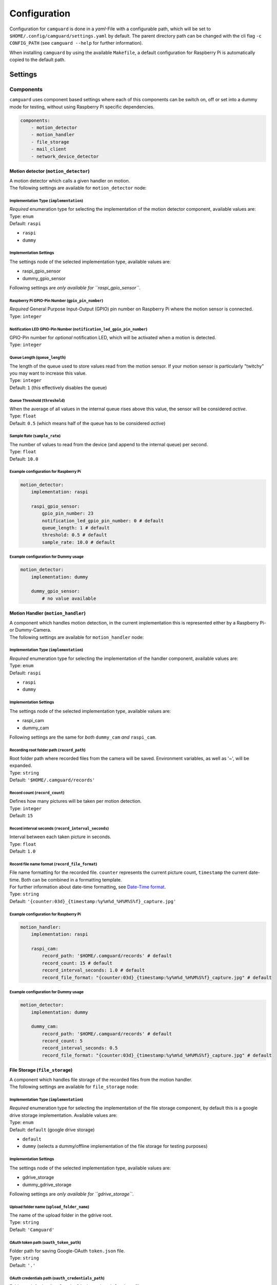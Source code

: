 =============
Configuration
=============

Configuration for ``camguard`` is done in a *yaml*-File with a configurable path, which will be set to ``$HOME/.config/camguard/settings.yaml`` by default. The parent directory path can be changed with the cli flag ``-c CONFIG_PATH`` (see ``camguard --help`` for further information).

When installing ``camguard`` by using the available ``Makefile``, a default configuration for Raspberry Pi is automatically copied to the default path.

Settings
========

Components
----------
``camguard`` uses component based settings where each of this components can be switch on, off or set into a dummy mode for testing, without using Raspberry Pi specific dependencies.

.. code-block:: yaml

    components:
        - motion_detector
        - motion_handler
        - file_storage
        - mail_client
        - network_device_detector

Motion detector (``motion_detector``)
`````````````````````````````````````
| A motion detector which calls a given handler on motion.
| The following settings are available for ``motion_detector`` node:

Implementation Type (``implementation``)
''''''''''''''''''''''''''''''''''''''''
| *Required* enumeration type for selecting the implementation of the motion detector component, available values are:
| Type: ``enum``
| Default: ``raspi``

- ``raspi``
- ``dummy``

Implementation Settings
'''''''''''''''''''''''
The settings node of the selected implementation type, available values are:

- raspi_gpio_sensor
- dummy_gpio_sensor

Following settings are *only available for ``raspi_gpio_sensor``*.

Raspberry Pi GPIO-Pin Number (``gpio_pin_number``)
''''''''''''''''''''''''''''''''''''''''''''''''''
| *Required* General Purpose Input-Output (GPIO) pin number on Raspberry Pi where the motion sensor is connected.
| Type: ``integer``

Notification LED GPIO-Pin Number (``notification_led_gpio_pin_number``)
'''''''''''''''''''''''''''''''''''''''''''''''''''''''''''''''''''''''
| GPIO-Pin number for *optional* notification LED, which will be activated when a motion is detected.
| Type: ``integer``

Queue Length (``queue_length``)
'''''''''''''''''''''''''''''''
| The length of the queue used to store values read from the motion sensor. If your motion sensor is particularly "twitchy" you may want to increase this value.
| Type: ``integer``
| Default: ``1`` (this effectively disables the queue)

Queue Threshold (``threshold``)
'''''''''''''''''''''''''''''''
| When the average of all values in the internal queue rises above this value, the sensor will be considered *active*.
| Type: ``float``
| Default: ``0.5`` (which means half of the queue has to be considered *active*)

Sample Rate (``sample_rate``)
'''''''''''''''''''''''''''''
| The number of values to read from the device (and append to the internal queue) per second. 
| Type: ``float``
| Default: ``10.0``

Example configuration for Raspberry Pi
''''''''''''''''''''''''''''''''''''''

.. code-block:: yaml

    motion_detector:
        implementation: raspi

        raspi_gpio_sensor:
            gpio_pin_number: 23
            notification_led_gpio_pin_number: 0 # default
            queue_length: 1 # default
            threshold: 0.5 # default
            sample_rate: 10.0 # default


Example configuration for Dummy usage
'''''''''''''''''''''''''''''''''''''

.. code-block:: yaml

    motion_detector:
        implementation: dummy

        dummy_gpio_sensor:
            # no value available

Motion Handler (``motion_handler``)
```````````````````````````````````
| A component which handles motion detection, in the current implementation this is represented either by a Raspberry Pi- or Dummy-Camera. 
| The following settings are available for ``motion_handler`` node:

Implementation Type (``implementation``)
''''''''''''''''''''''''''''''''''''''''
| *Required* enumeration type for selecting the implementation of the handler component, available values are:
| Type: ``enum``
| Default: ``raspi``

- ``raspi``
- ``dummy``

Implementation Settings
'''''''''''''''''''''''
The settings node of the selected implementation type, available values are:

- raspi_cam
- dummy_cam

Following settings are the same for *both* ``dummy_cam`` *and* ``raspi_cam``.

Recording root folder path (``record_path``)
''''''''''''''''''''''''''''''''''''''''''''
| Root folder path where recorded files from the camera will be saved. Environment variables, as well as '~', will be expanded.
| Type: ``string``
| Default: ``'$HOME/.camguard/records'``

Record count (``record_count``)
'''''''''''''''''''''''''''''''
| Defines how many pictures will be taken per motion detection. 
| Type: ``integer``
| Default: ``15``

Record interval seconds (``record_interval_seconds``)
'''''''''''''''''''''''''''''''''''''''''''''''''''''
| Interval between each taken picture in seconds. 
| Type: ``float``
| Default: ``1.0``

Record file name format (``record_file_format``)
''''''''''''''''''''''''''''''''''''''''''''''''
| File name formatting for the recorded file. ``counter`` represents the current picture count, ``timestamp`` the current date-time. Both can be combined in a formatting template. 
| For further information about date-time formatting, see `Date-Time format`_.
| Type: ``string``
| Default: ``'{counter:03d}_{timestamp:%y%m%d_%H%M%S%f}_capture.jpg'``

.. _`Date-Time format`: https://docs.python.org/3/library/datetime.html?highlight=time%20format#datetime.datetime

Example configuration for Raspberry Pi
''''''''''''''''''''''''''''''''''''''

.. code-block:: yaml

    motion_handler:
        implementation: raspi

        raspi_cam:
            record_path: '$HOME/.camguard/records' # default
            record_count: 15 # default
            record_interval_seconds: 1.0 # default
            record_file_format: "{counter:03d}_{timestamp:%y%m%d_%H%M%S%f}_capture.jpg" # default


Example configuration for Dummy usage
'''''''''''''''''''''''''''''''''''''

.. code-block:: yaml

    motion_detector:
        implementation: dummy

        dummy_cam:
            record_path: '$HOME/.camguard/records' # default
            record_count: 5
            record_interval_seconds: 0.5
            record_file_format: "{counter:03d}_{timestamp:%y%m%d_%H%M%S%f}_capture.jpg" # default

.. _file-storage-label:

File Storage (``file_storage``)
```````````````````````````````
| A component which handles file storage of the recorded files from the motion handler. 
| The following settings are available for ``file_storage`` node:

Implementation Type (``implementation``)
''''''''''''''''''''''''''''''''''''''''
| *Required* enumeration type for selecting the implementation of the file storage component, by default this is a google drive storage implementation. Available values are:
| Type: ``enum``
| Default: ``default`` (google drive storage)

- ``default``
- ``dummy`` (selects a dummy/offline implementation of the file storage for testing purposes)

Implementation Settings
'''''''''''''''''''''''
The settings node of the selected implementation type, available values are:

- gdrive_storage
- dummy_gdrive_storage

Following settings are *only available for ``gdrive_storage``*.

Upload folder name (``upload_folder_name``)
'''''''''''''''''''''''''''''''''''''''''''
| The name of the upload folder in the gdrive root.
| Type: ``string``
| Default: ``'Camguard'``

OAuth token path (``oauth_token_path``)
'''''''''''''''''''''''''''''''''''''''
| Folder path for saving Google-OAuth ``token.json`` file.
| Type: ``string``
| Default: ``'.'``

.. _google-oauth-credentials-label:

OAuth credentials path (``oauth_credentials_path``)
'''''''''''''''''''''''''''''''''''''''''''''''''''
| Folder path for loading Google-OAuth ``credentials.json`` file.
| Type: ``string``
| Default: ``'.'``

Example configuration for GDrive File Storage
'''''''''''''''''''''''''''''''''''''''''''''

.. code-block:: yaml

    file_storage:
        implementation: default

        gdrive_storage:
                upload_folder_name: 'Camguard' # default 
                oauth_token_path: "~/.config/camguard"
                oauth_credentials_path: "~/.config/camguard"

Example configuration for Dummy usage
'''''''''''''''''''''''''''''''''''''

.. code-block:: yaml

    file_storage:
        implementation: dummy

        dummy_gdrive_storage:
            # there are no specific settings for this node

Mail client (``mail_client``)
```````````````````````````````
| Component which enables mail notification after motion motion is detected and handled by the motion handler.
| The following settings are available for ``mail_client`` node:

Implementation Type (``implementation``)
''''''''''''''''''''''''''''''''''''''''
| *Required* enumeration type for selecting the implementation of the mail client, by default this is a generic SMTP Mail Client implementation.
| Type: ``enum``
| Default: ``default`` (SMTP mail client implementation)

- ``default``
- ``dummy`` (selects a dummy/offline implementation of the mail client for testing purposes)

Implementation Settings
'''''''''''''''''''''''
| There is no dedicated settings node for the mail client, the settings of the selected implementation type reside inside the ``mail_client`` node.

Username (``username``)
'''''''''''''''''''''''
| SMTP username for mail server authentication.
| Type: ``string``

Password (``password``)
'''''''''''''''''''''''
| SMTP password for mail server authentication. This is currently *not* encrypted.
| Type: ``string``

Sender mail (``sender_mail``)
'''''''''''''''''''''''''''''
| The sender mail address.
| Type: ``string``

Receiver mail (``receiver_mail``)
'''''''''''''''''''''''''''''''''
| The address of the mail recipient.
| Type: ``string``

Hostname (``hostname``):
''''''''''''''''''''''''
| Mail server hostname
| Type: ``string``

Example configuration for SMTP Mail Client 
''''''''''''''''''''''''''''''''''''''''''

.. code-block:: yaml

    mail_client:
        implementation: default

        username: 'my-mail-user'
        password: 'my-user-password'
        sender_mail: 'user@mail-domain.com'
        receiver_mail: 'recipient@gmail.com'
        hostname: mail-domain.com

Example configuration for Dummy usage 
'''''''''''''''''''''''''''''''''''''

.. code-block:: yaml

    mail_client:
        implementation: dummy

        username: 'my-mail-user'
        password: 'my-user-password'
        sender_mail: 'user@mail-domain.com'
        receiver_mail: 'recipient@gmail.com'
        hostname: mail-domain.com

Network Device Detector (``network_device_detector``)
`````````````````````````````````````````````````````
| Component which checks continuously if a device can be found on the network by using the configured binary and search configuration. If any of the configured devices is found on network, motion handler will be disabled.

Implementation Type (``implementation``)
''''''''''''''''''''''''''''''''''''''''
| *Required* enumeration type for selecting the implementation of the network device detector component, available values are:
| Type: ``enum``
| Default: ``default``

- ``default``
- ``dummy`` (selects a dummy/offline implementation of the network device detector for testing purposes)

Implementation Settings
'''''''''''''''''''''''
The settings node of the selected implementation type, available values are:

- nmap_device_detector
- dummy_network_device_detector

Following settings are *only available for ``nmap_device_detector``*.

IP Addresses (``ip_addr``)
''''''''''''''''''''''''''
| The IP Addresses from the network device, which should detected 
| Type: ``list[str]``

Interval Seconds (``interval_seconds``)
'''''''''''''''''''''''''''''''''''''''
| The detection interval in seconds
| Type: ``float``

Example configuration for nmap Device Detector 
''''''''''''''''''''''''''''''''''''''''''''''

.. code-block:: yaml

    network_device_detector:
        implementation: default

        nmap_device_detector:
            ip_addr: 
                - '191.168.0.1'
                - '191.168.0.2'
            interval_seconds: 4.0

Example configuration for Dummy Device Detector 
'''''''''''''''''''''''''''''''''''''''''''''''

.. code-block:: yaml

    network_device_detector:
        implementation: dummy

        dummy_network_device_detector:
            # there are no specific settings for this node

Configuring Google-OAuth for Google-Drive
-----------------------------------------
To enable the file storage for google-drive usage (see :ref:'file-storage-label`), it's necessary to configure google-oauth authentication for your google account following these steps:

1. Create a |google cloud platform project|_ 
2. Enable Google-Drive API
3. Create |google access credentials|_ 
   
   1. Configure OAuth consent screen. ⚠️ Take care to *not* configure a logo/icon for the project, otherwise you'll have to verify your production state. [#project_verification]_
   2. Set Application Type to **Desktop**
4. Download client secret json and rename it to `credentials.json`
5. Copy `credentials.json` to `~/.config/camguard` or configure :ref:`google-oauth-credentials-label`

.. _`google cloud platform project`: https://developers.google.com/workspace/guides/create-project 
.. |google cloud platform project| replace:: **Google Cloud Platform Project**

.. _`google access credentials`: https://developers.google.com/workspace/guides/create-credentials
.. |google access credentials| replace:: **access credentials**

.. rubric:: Footnotes
.. [#project_verification] Google verifies projects configured for a user type of External and a publishing status of In production if they meet special criterial like displaying icon/logo on OAuth consent screen. See |google verification status|_

.. _`google verification status`: https://support.google.com/cloud/answer/10311615?hl=en#zippy=%2Cin-production%2Cverification-not-required%2Cneeds-verification
.. |google verification status| replace:: **Google Project Verification Status**
